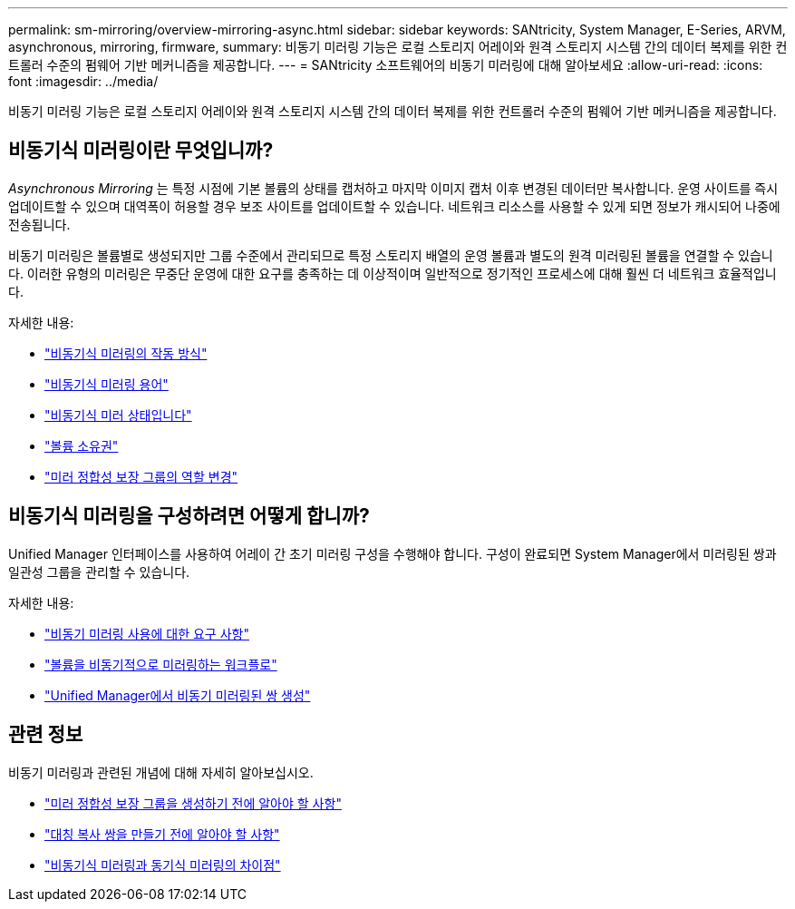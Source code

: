 ---
permalink: sm-mirroring/overview-mirroring-async.html 
sidebar: sidebar 
keywords: SANtricity, System Manager, E-Series, ARVM, asynchronous, mirroring, firmware, 
summary: 비동기 미러링 기능은 로컬 스토리지 어레이와 원격 스토리지 시스템 간의 데이터 복제를 위한 컨트롤러 수준의 펌웨어 기반 메커니즘을 제공합니다. 
---
= SANtricity 소프트웨어의 비동기 미러링에 대해 알아보세요
:allow-uri-read: 
:icons: font
:imagesdir: ../media/


[role="lead"]
비동기 미러링 기능은 로컬 스토리지 어레이와 원격 스토리지 시스템 간의 데이터 복제를 위한 컨트롤러 수준의 펌웨어 기반 메커니즘을 제공합니다.



== 비동기식 미러링이란 무엇입니까?

_Asynchronous Mirroring_ 는 특정 시점에 기본 볼륨의 상태를 캡처하고 마지막 이미지 캡처 이후 변경된 데이터만 복사합니다. 운영 사이트를 즉시 업데이트할 수 있으며 대역폭이 허용할 경우 보조 사이트를 업데이트할 수 있습니다. 네트워크 리소스를 사용할 수 있게 되면 정보가 캐시되어 나중에 전송됩니다.

비동기 미러링은 볼륨별로 생성되지만 그룹 수준에서 관리되므로 특정 스토리지 배열의 운영 볼륨과 별도의 원격 미러링된 볼륨을 연결할 수 있습니다. 이러한 유형의 미러링은 무중단 운영에 대한 요구를 충족하는 데 이상적이며 일반적으로 정기적인 프로세스에 대해 훨씬 더 네트워크 효율적입니다.

자세한 내용:

* link:how-asynchronous-mirroring-works.html["비동기식 미러링의 작동 방식"]
* link:asynchronous-terminology.html["비동기식 미러링 용어"]
* link:asynchronous-mirror-status.html["비동기식 미러 상태입니다"]
* link:volume-ownership-sync.html["볼륨 소유권"]
* link:role-change-of-a-mirror-consistency-group.html["미러 정합성 보장 그룹의 역할 변경"]




== 비동기식 미러링을 구성하려면 어떻게 합니까?

Unified Manager 인터페이스를 사용하여 어레이 간 초기 미러링 구성을 수행해야 합니다. 구성이 완료되면 System Manager에서 미러링된 쌍과 일관성 그룹을 관리할 수 있습니다.

자세한 내용:

* link:requirements-for-using-asynchronous-mirroring.html["비동기 미러링 사용에 대한 요구 사항"]
* link:workflow-for-mirroring-a-volume-asynchronously.html["볼륨을 비동기적으로 미러링하는 워크플로"]
* link:../um-manage/create-asynchronous-mirrored-pair-um.html["Unified Manager에서 비동기 미러링된 쌍 생성"]




== 관련 정보

비동기 미러링과 관련된 개념에 대해 자세히 알아보십시오.

* link:what-do-i-need-to-know-before-creating-a-mirror-consistency-group.html["미러 정합성 보장 그룹을 생성하기 전에 알아야 할 사항"]
* link:asynchronous-mirroring-what-do-i-need-to-know-before-creating-a-mirrored-pair.html["대칭 복사 쌍을 만들기 전에 알아야 할 사항"]
* link:how-does-asynchronous-mirroring-differ-from-synchronous-mirroring-async.html["비동기식 미러링과 동기식 미러링의 차이점"]


